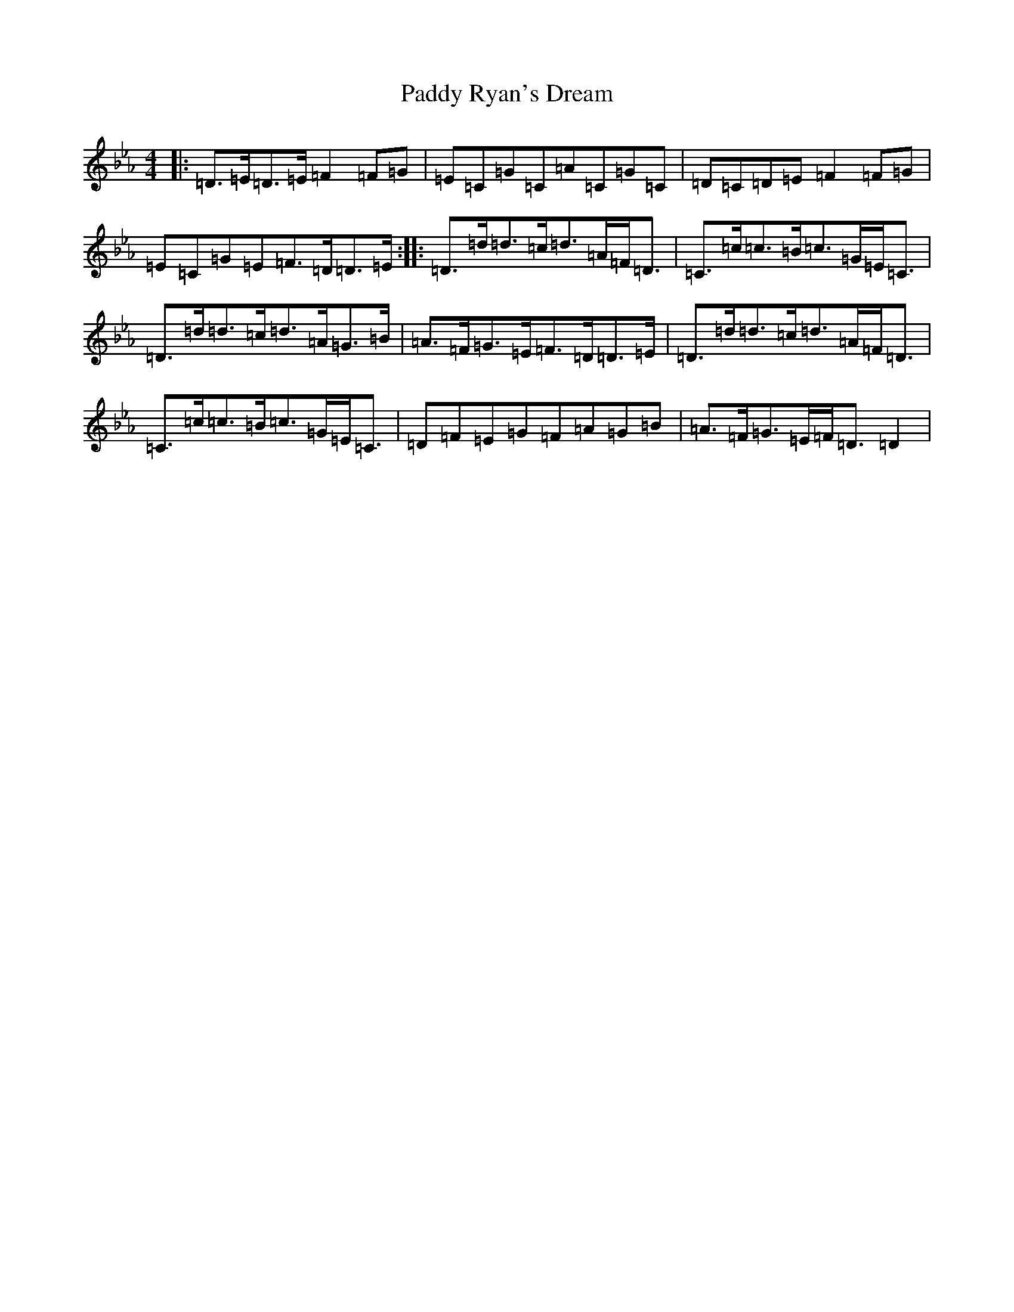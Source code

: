 X: 14299
T: Paddy Ryan's Dream
S: https://thesession.org/tunes/79#setting79
Z: A minor
R: reel
M:4/4
L:1/8
K: C minor
|:=D>=E=D>=E=F2=F=G|=E=C=G=C=A=C=G=C|=D=C=D=E=F2=F=G|=E=C=G=E=F>=D=D>=E:||:=D>=d=d>=c=d>=A=F<=D|=C>=c=c>=B=c>=G=E<=C|=D>=d=d>=c=d>=A=G>=B|=A>=F=G>=E=F>=D=D>=E|=D>=d=d>=c=d>=A=F<=D|=C>=c=c>=B=c>=G=E<=C|=D=F=E=G=F=A=G=B|=A>=F=G>=E=F<=D=D2|